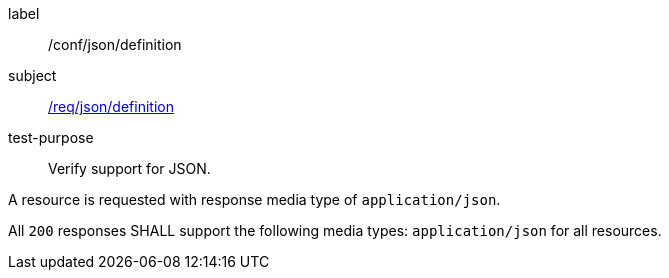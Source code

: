 
[abstract_test]
====
[%metadata]
label:: /conf/json/definition
subject:: <<req_json_definition,/req/json/definition>>
test-purpose:: Verify support for JSON.

[.component,class=test method]
=====
[.component,class=step]
--
A resource is requested with response media type of `application/json`.
--

[.component,class=step]
--
All `200` responses SHALL support the following media types: `application/json` for all resources.
--
=====
====
